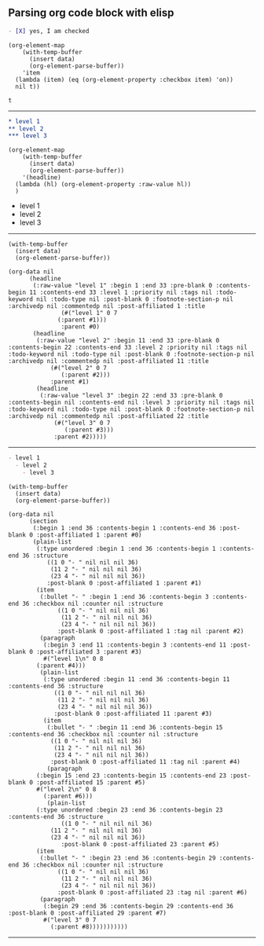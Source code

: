 ** Parsing org code block with elisp

#+NAME: is-checked
#+BEGIN_SRC org :results raw replace 
  - [X] yes, I am checked
#+END_SRC

#+NAME: is-a-checkbox-on
#+BEGIN_SRC elisp :results replace :var data=is-checked() :exports both
  (org-element-map
      (with-temp-buffer
        (insert data)
        (org-element-parse-buffer))
      'item
    (lambda (item) (eq (org-element-property :checkbox item) 'on))
    nil t))
#+END_SRC

#+RESULTS: is-a-checkbox-on
: t

-------

#+NAME: three-headlines
#+BEGIN_SRC org
  ,* level 1
  ,** level 2
  ,*** level 3
#+END_SRC


#+BEGIN_SRC elisp :results list replace :var data=three-headlines() :exports both 
  (org-element-map
      (with-temp-buffer
        (insert data)
        (org-element-parse-buffer))
      '(headline)
    (lambda (hl) (org-element-property :raw-value hl))
    )
#+END_SRC

#+RESULTS:
- level 1
- level 2
- level 3

------

#+BEGIN_SRC elisp :results code replace :var data=three-headlines() :exports both 
  (with-temp-buffer
    (insert data)
    (org-element-parse-buffer))
#+END_SRC

#+RESULTS:
#+BEGIN_SRC elisp
(org-data nil
	  (headline
	   (:raw-value "level 1" :begin 1 :end 33 :pre-blank 0 :contents-begin 11 :contents-end 33 :level 1 :priority nil :tags nil :todo-keyword nil :todo-type nil :post-blank 0 :footnote-section-p nil :archivedp nil :commentedp nil :post-affiliated 1 :title
		       (#("level 1" 0 7
			  (:parent #1)))
		       :parent #0)
	   (headline
	    (:raw-value "level 2" :begin 11 :end 33 :pre-blank 0 :contents-begin 22 :contents-end 33 :level 2 :priority nil :tags nil :todo-keyword nil :todo-type nil :post-blank 0 :footnote-section-p nil :archivedp nil :commentedp nil :post-affiliated 11 :title
			(#("level 2" 0 7
			   (:parent #2)))
			:parent #1)
	    (headline
	     (:raw-value "level 3" :begin 22 :end 33 :pre-blank 0 :contents-begin nil :contents-end nil :level 3 :priority nil :tags nil :todo-keyword nil :todo-type nil :post-blank 0 :footnote-section-p nil :archivedp nil :commentedp nil :post-affiliated 22 :title
			 (#("level 3" 0 7
			    (:parent #3)))
			 :parent #2)))))
#+END_SRC

-------


#+NAME: nested-list
#+BEGIN_SRC org
  - level 1
    - level 2
      - level 3
#+END_SRC


#+BEGIN_SRC elisp :results code replace :var data=nested-list() :exports both 
  (with-temp-buffer
    (insert data)
    (org-element-parse-buffer))
#+END_SRC

#+RESULTS:
#+BEGIN_SRC elisp
(org-data nil
	  (section
	   (:begin 1 :end 36 :contents-begin 1 :contents-end 36 :post-blank 0 :post-affiliated 1 :parent #0)
	   (plain-list
	    (:type unordered :begin 1 :end 36 :contents-begin 1 :contents-end 36 :structure
		   ((1 0 "- " nil nil nil 36)
		    (11 2 "- " nil nil nil 36)
		    (23 4 "- " nil nil nil 36))
		   :post-blank 0 :post-affiliated 1 :parent #1)
	    (item
	     (:bullet "- " :begin 1 :end 36 :contents-begin 3 :contents-end 36 :checkbox nil :counter nil :structure
		      ((1 0 "- " nil nil nil 36)
		       (11 2 "- " nil nil nil 36)
		       (23 4 "- " nil nil nil 36))
		      :post-blank 0 :post-affiliated 1 :tag nil :parent #2)
	     (paragraph
	      (:begin 3 :end 11 :contents-begin 3 :contents-end 11 :post-blank 0 :post-affiliated 3 :parent #3)
	      #("level 1\n" 0 8
		(:parent #4)))
	     (plain-list
	      (:type unordered :begin 11 :end 36 :contents-begin 11 :contents-end 36 :structure
		     ((1 0 "- " nil nil nil 36)
		      (11 2 "- " nil nil nil 36)
		      (23 4 "- " nil nil nil 36))
		     :post-blank 0 :post-affiliated 11 :parent #3)
	      (item
	       (:bullet "- " :begin 11 :end 36 :contents-begin 15 :contents-end 36 :checkbox nil :counter nil :structure
			((1 0 "- " nil nil nil 36)
			 (11 2 "- " nil nil nil 36)
			 (23 4 "- " nil nil nil 36))
			:post-blank 0 :post-affiliated 11 :tag nil :parent #4)
	       (paragraph
		(:begin 15 :end 23 :contents-begin 15 :contents-end 23 :post-blank 0 :post-affiliated 15 :parent #5)
		#("level 2\n" 0 8
		  (:parent #6)))
	       (plain-list
		(:type unordered :begin 23 :end 36 :contents-begin 23 :contents-end 36 :structure
		       ((1 0 "- " nil nil nil 36)
			(11 2 "- " nil nil nil 36)
			(23 4 "- " nil nil nil 36))
		       :post-blank 0 :post-affiliated 23 :parent #5)
		(item
		 (:bullet "- " :begin 23 :end 36 :contents-begin 29 :contents-end 36 :checkbox nil :counter nil :structure
			  ((1 0 "- " nil nil nil 36)
			   (11 2 "- " nil nil nil 36)
			   (23 4 "- " nil nil nil 36))
			  :post-blank 0 :post-affiliated 23 :tag nil :parent #6)
		 (paragraph
		  (:begin 29 :end 36 :contents-begin 29 :contents-end 36 :post-blank 0 :post-affiliated 29 :parent #7)
		  #("level 3" 0 7
		    (:parent #8)))))))))))
#+END_SRC

-------

